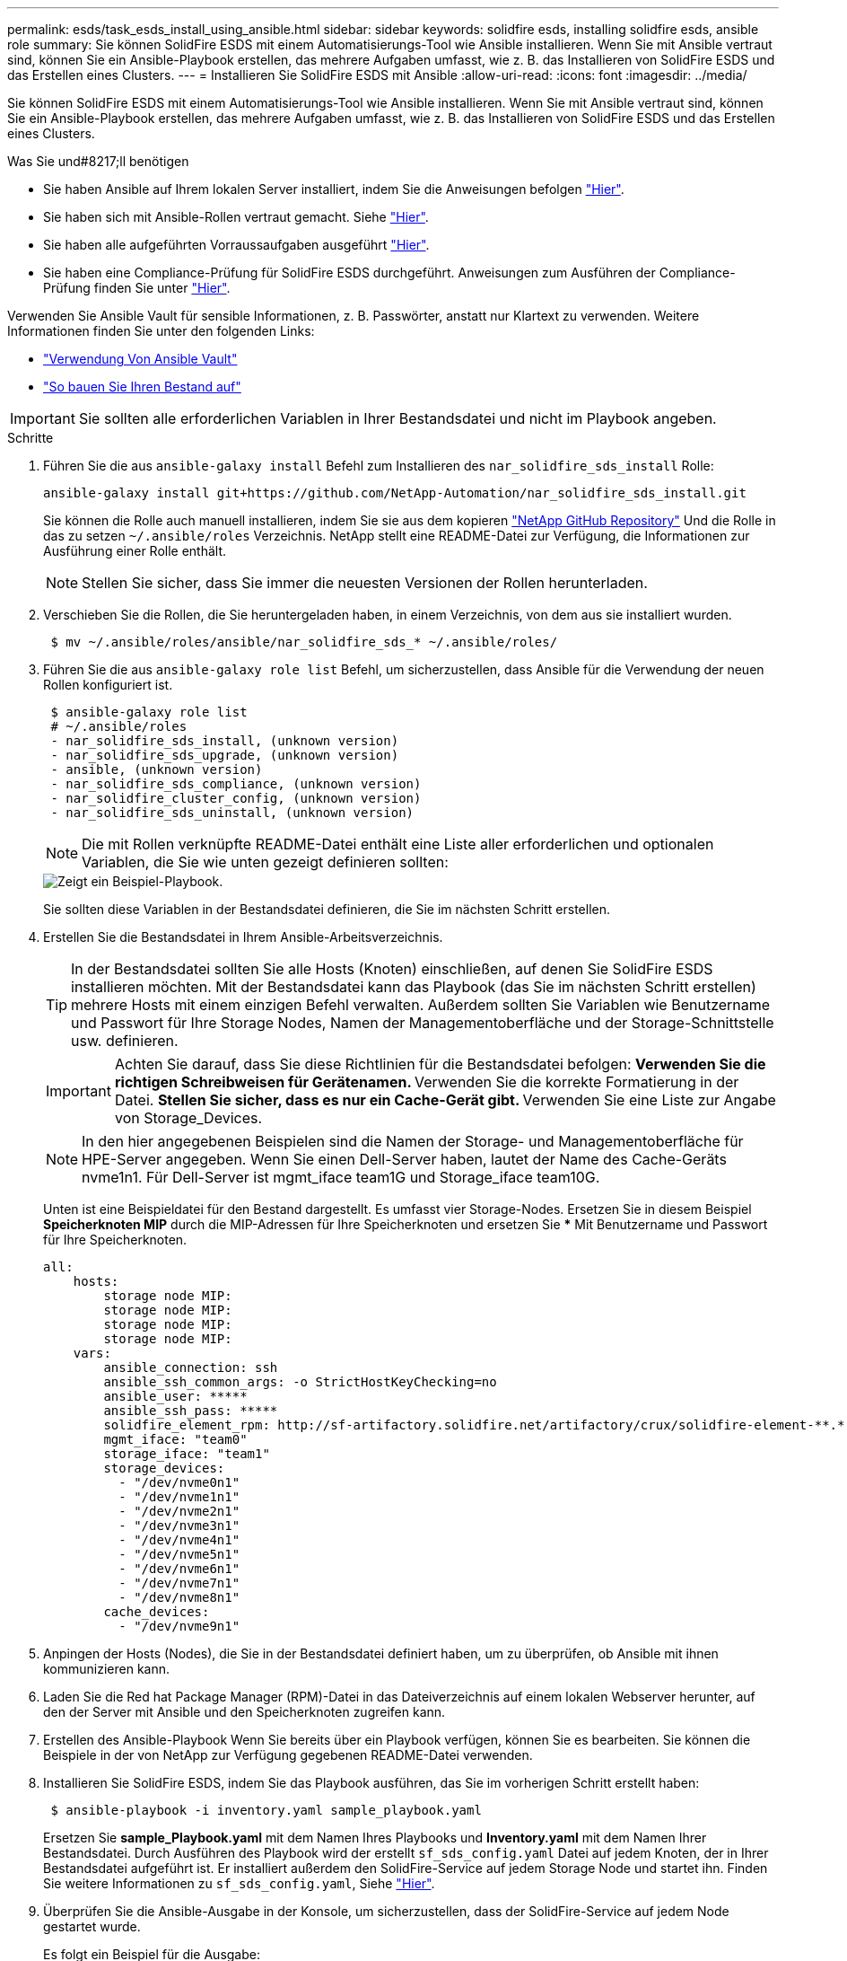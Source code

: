 ---
permalink: esds/task_esds_install_using_ansible.html 
sidebar: sidebar 
keywords: solidfire esds, installing solidfire esds, ansible role 
summary: Sie können SolidFire ESDS mit einem Automatisierungs-Tool wie Ansible installieren. Wenn Sie mit Ansible vertraut sind, können Sie ein Ansible-Playbook erstellen, das mehrere Aufgaben umfasst, wie z. B. das Installieren von SolidFire ESDS und das Erstellen eines Clusters. 
---
= Installieren Sie SolidFire ESDS mit Ansible
:allow-uri-read: 
:icons: font
:imagesdir: ../media/


[role="lead"]
Sie können SolidFire ESDS mit einem Automatisierungs-Tool wie Ansible installieren. Wenn Sie mit Ansible vertraut sind, können Sie ein Ansible-Playbook erstellen, das mehrere Aufgaben umfasst, wie z. B. das Installieren von SolidFire ESDS und das Erstellen eines Clusters.

.Was Sie und#8217;ll benötigen
* Sie haben Ansible auf Ihrem lokalen Server installiert, indem Sie die Anweisungen befolgen https://docs.ansible.com/ansible/latest/installation_guide/intro_installation.html#installation-guide["Hier"^].
* Sie haben sich mit Ansible-Rollen vertraut gemacht. Siehe https://docs.ansible.com/ansible/latest/user_guide/playbooks_reuse_roles.html["Hier"^].
* Sie haben alle aufgeführten Vorraussaufgaben ausgeführt link:concept_esds_prerequisite_tasks.html["Hier"^].
* Sie haben eine Compliance-Prüfung für SolidFire ESDS durchgeführt. Anweisungen zum Ausführen der Compliance-Prüfung finden Sie unter link:concept_esds_prerequisite_tasks.html["Hier"^].


Verwenden Sie Ansible Vault für sensible Informationen, z. B. Passwörter, anstatt nur Klartext zu verwenden. Weitere Informationen finden Sie unter den folgenden Links:

* https://docs.ansible.com/ansible/latest/user_guide/playbooks_vault.html["Verwendung Von Ansible Vault"^]
* https://docs.ansible.com/ansible/latest/user_guide/intro_inventory.html["So bauen Sie Ihren Bestand auf"^]



IMPORTANT: Sie sollten alle erforderlichen Variablen in Ihrer Bestandsdatei und nicht im Playbook angeben.

.Schritte
. Führen Sie die aus `ansible-galaxy install` Befehl zum Installieren des `nar_solidfire_sds_install` Rolle:
+
[listing]
----
ansible-galaxy install git+https://github.com/NetApp-Automation/nar_solidfire_sds_install.git
----
+
Sie können die Rolle auch manuell installieren, indem Sie sie aus dem kopieren https://github.com/NetApp-Automation["NetApp GitHub Repository"^] Und die Rolle in das zu setzen `~/.ansible/roles` Verzeichnis. NetApp stellt eine README-Datei zur Verfügung, die Informationen zur Ausführung einer Rolle enthält.

+

NOTE: Stellen Sie sicher, dass Sie immer die neuesten Versionen der Rollen herunterladen.

. Verschieben Sie die Rollen, die Sie heruntergeladen haben, in einem Verzeichnis, von dem aus sie installiert wurden.
+
[listing]
----
 $ mv ~/.ansible/roles/ansible/nar_solidfire_sds_* ~/.ansible/roles/
----
. Führen Sie die aus `ansible-galaxy role list` Befehl, um sicherzustellen, dass Ansible für die Verwendung der neuen Rollen konfiguriert ist.
+
[listing]
----
 $ ansible-galaxy role list
 # ~/.ansible/roles
 - nar_solidfire_sds_install, (unknown version)
 - nar_solidfire_sds_upgrade, (unknown version)
 - ansible, (unknown version)
 - nar_solidfire_sds_compliance, (unknown version)
 - nar_solidfire_cluster_config, (unknown version)
 - nar_solidfire_sds_uninstall, (unknown version)
----
+

NOTE: Die mit Rollen verknüpfte README-Datei enthält eine Liste aller erforderlichen und optionalen Variablen, die Sie wie unten gezeigt definieren sollten:

+
image::../media/esds_sample_playbook.png[Zeigt ein Beispiel-Playbook.]

+
Sie sollten diese Variablen in der Bestandsdatei definieren, die Sie im nächsten Schritt erstellen.

. Erstellen Sie die Bestandsdatei in Ihrem Ansible-Arbeitsverzeichnis.
+

TIP: In der Bestandsdatei sollten Sie alle Hosts (Knoten) einschließen, auf denen Sie SolidFire ESDS installieren möchten. Mit der Bestandsdatei kann das Playbook (das Sie im nächsten Schritt erstellen) mehrere Hosts mit einem einzigen Befehl verwalten. Außerdem sollten Sie Variablen wie Benutzername und Passwort für Ihre Storage Nodes, Namen der Managementoberfläche und der Storage-Schnittstelle usw. definieren.

+
[IMPORTANT]
====
Achten Sie darauf, dass Sie diese Richtlinien für die Bestandsdatei befolgen: ** Verwenden Sie die richtigen Schreibweisen für Gerätenamen. ** Verwenden Sie die korrekte Formatierung in der Datei. ** Stellen Sie sicher, dass es nur ein Cache-Gerät gibt. ** Verwenden Sie eine Liste zur Angabe von Storage_Devices.

====
+

NOTE: In den hier angegebenen Beispielen sind die Namen der Storage- und Managementoberfläche für HPE-Server angegeben. Wenn Sie einen Dell-Server haben, lautet der Name des Cache-Geräts nvme1n1. Für Dell-Server ist mgmt_iface team1G und Storage_iface team10G.

+
Unten ist eine Beispieldatei für den Bestand dargestellt. Es umfasst vier Storage-Nodes. Ersetzen Sie in diesem Beispiel *Speicherknoten MIP* durch die MIP-Adressen für Ihre Speicherknoten und ersetzen Sie ***** Mit Benutzername und Passwort für Ihre Speicherknoten.

+
[listing]
----
all:
    hosts:
        storage node MIP:
        storage node MIP:
        storage node MIP:
        storage node MIP:
    vars:
        ansible_connection: ssh
        ansible_ssh_common_args: -o StrictHostKeyChecking=no
        ansible_user: *****
        ansible_ssh_pass: *****
        solidfire_element_rpm: http://sf-artifactory.solidfire.net/artifactory/crux/solidfire-element-**.*.*.***-*.***.x86_64.rpm
        mgmt_iface: "team0"
        storage_iface: "team1"
        storage_devices:
          - "/dev/nvme0n1"
          - "/dev/nvme1n1"
          - "/dev/nvme2n1"
          - "/dev/nvme3n1"
          - "/dev/nvme4n1"
          - "/dev/nvme5n1"
          - "/dev/nvme6n1"
          - "/dev/nvme7n1"
          - "/dev/nvme8n1"
        cache_devices:
          - "/dev/nvme9n1"
----
. Anpingen der Hosts (Nodes), die Sie in der Bestandsdatei definiert haben, um zu überprüfen, ob Ansible mit ihnen kommunizieren kann.
. Laden Sie die Red hat Package Manager (RPM)-Datei in das Dateiverzeichnis auf einem lokalen Webserver herunter, auf den der Server mit Ansible und den Speicherknoten zugreifen kann.
. Erstellen des Ansible-Playbook Wenn Sie bereits über ein Playbook verfügen, können Sie es bearbeiten. Sie können die Beispiele in der von NetApp zur Verfügung gegebenen README-Datei verwenden.
. Installieren Sie SolidFire ESDS, indem Sie das Playbook ausführen, das Sie im vorherigen Schritt erstellt haben:
+
[listing]
----
 $ ansible-playbook -i inventory.yaml sample_playbook.yaml
----
+
Ersetzen Sie *sample_Playbook.yaml* mit dem Namen Ihres Playbooks und *Inventory.yaml* mit dem Namen Ihrer Bestandsdatei. Durch Ausführen des Playbook wird der erstellt `sf_sds_config.yaml` Datei auf jedem Knoten, der in Ihrer Bestandsdatei aufgeführt ist. Er installiert außerdem den SolidFire-Service auf jedem Storage Node und startet ihn. Finden Sie weitere Informationen zu `sf_sds_config.yaml`, Siehe link:reference_esds_sf_sds_config_file.html["Hier"^].

. Überprüfen Sie die Ansible-Ausgabe in der Konsole, um sicherzustellen, dass der SolidFire-Service auf jedem Node gestartet wurde.
+
Es folgt ein Beispiel für die Ausgabe:

+
[listing]
----

TASK [nar_solidfire_sds_install : Ensure the SolidFire eSDS service is started] *********************************************************************************************

changed: [10.61.68.52]

changed: [10.61.68.54]

changed: [10.61.68.51]

changed: [10.61.68.53]



PLAY RECAP ******************************************************************************************************************************************************************

10.61.68.51                : ok=12   changed=3    unreachable=0
failed=0    skipped=10   rescued=0    ignored=0

10.61.68.52                : ok=12   changed=3    unreachable=0
failed=0    skipped=10   rescued=0    ignored=0

10.61.68.53                : ok=12   changed=3    unreachable=0
failed=0    skipped=10   rescued=0    ignored=0

10.61.68.54                : ok=12   changed=3    unreachable=0
failed=0    skipped=10   rescued=0    ignored=0
----
. Um zu überprüfen, ob der SolidFire-Service richtig gestartet wurde, führen Sie das aus `systemctl status solidfire` Befehl und Prüfung auf `Active:active (exited)...` In der Ausgabe.




== Weitere Informationen

* https://www.netapp.com/data-storage/solidfire/documentation/["Ressourcen-Seite zu NetApp SolidFire"^]
* https://docs.netapp.com/sfe-122/topic/com.netapp.ndc.sfe-vers/GUID-B1944B0E-B335-4E0B-B9F1-E960BF32AE56.html["Dokumentation für frühere Versionen von NetApp SolidFire und Element Produkten"^]

